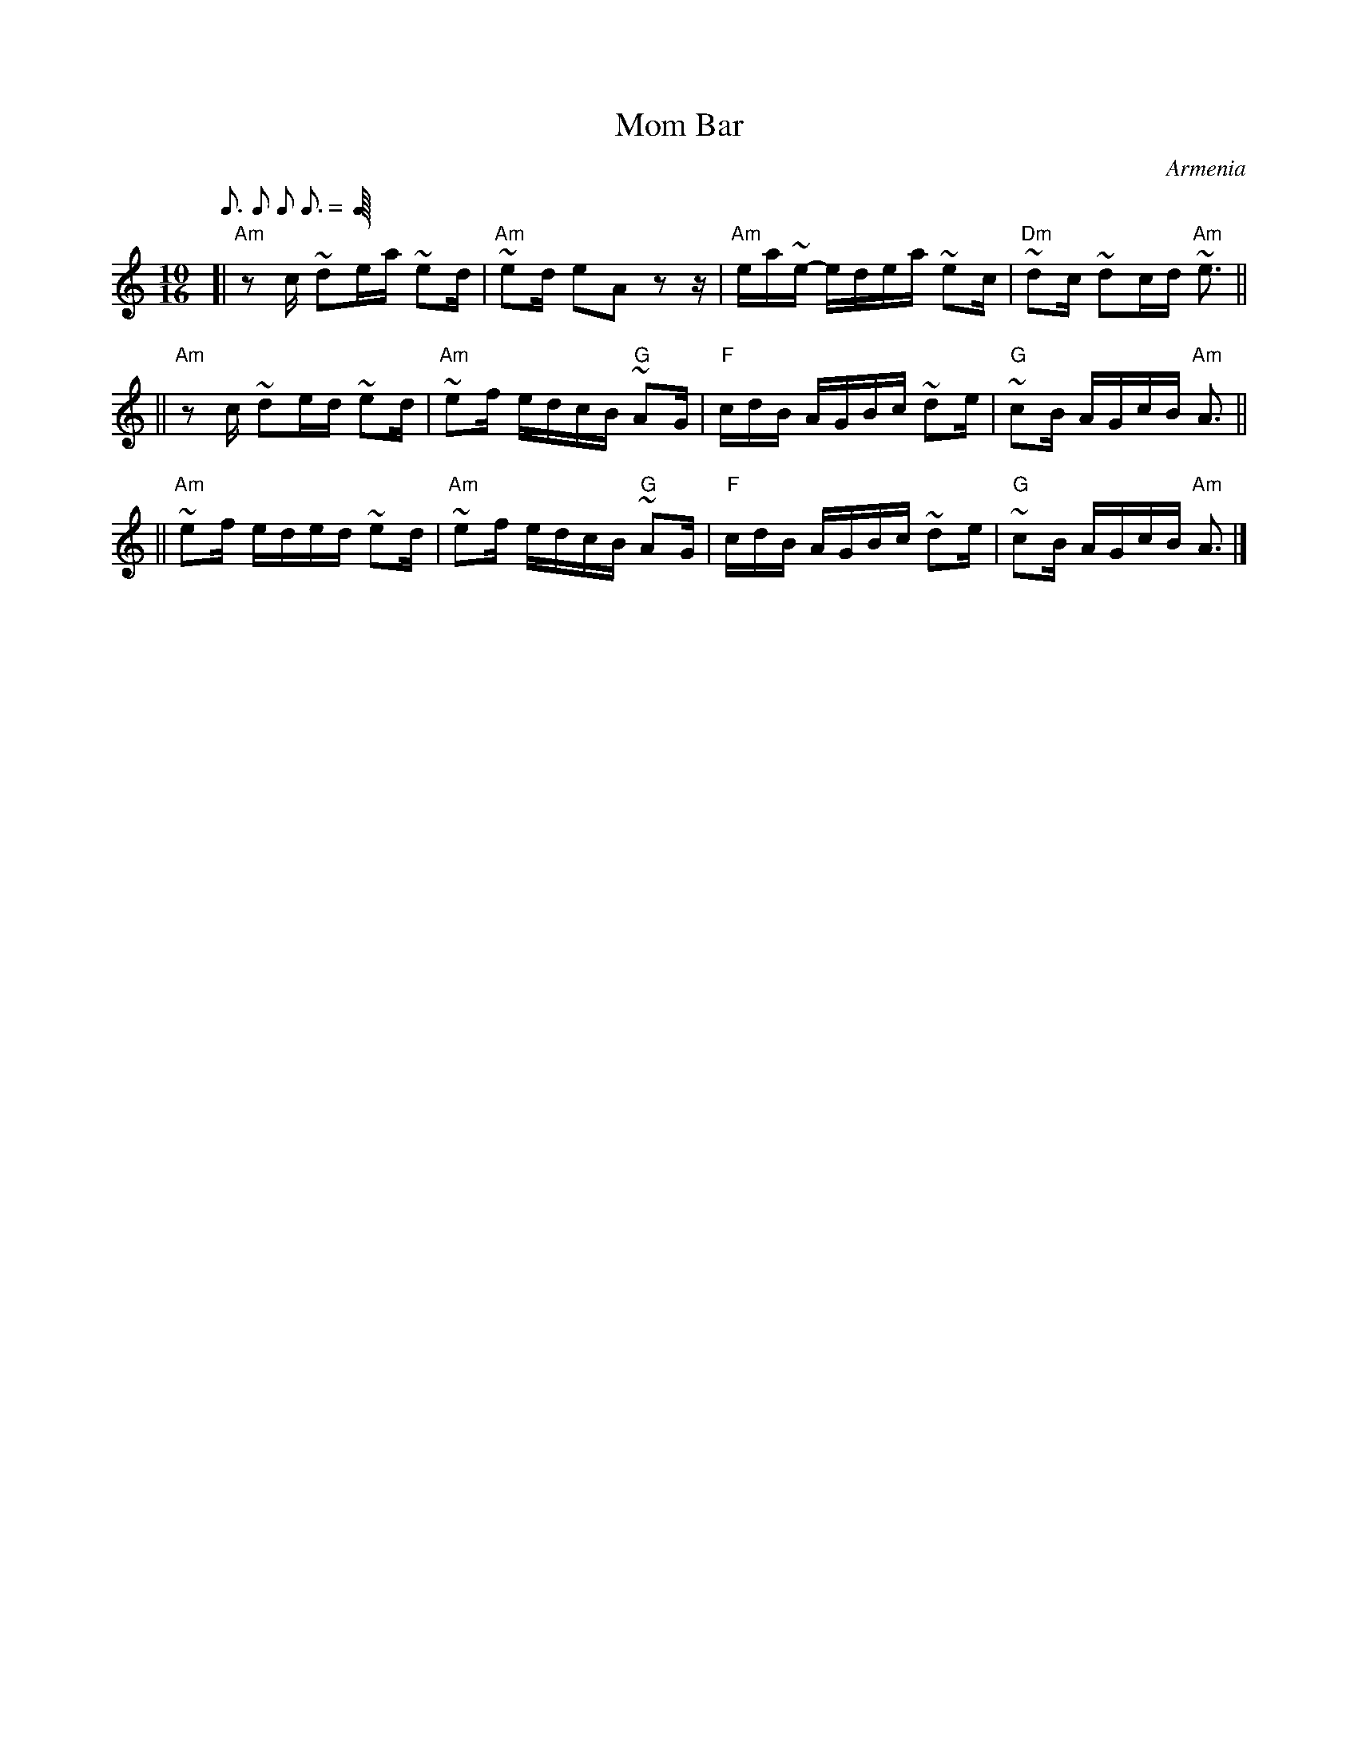 X: 1
T: Mom Bar
O: Armenia
S: Dick Atlee's collection, Pinewoods International Collection p.191
L: 1/16
M: 10/16
Q: 3/16 2/16 2/16 3/16
K: Am
[| "Am"z2c ~d2ea ~e2d | "Am"~e2d e2A2     z2z | "Am"ea~e- edea ~e2c | "Dm"~d2c ~d2cd "Am"~e3 ||
|| "Am"z2c ~d2ed ~e2d | "Am"~e2f edcB "G"~A2G | "F"cdB AGBc ~d2e | "G"~c2B AGcB "Am"A3 ||
|| "Am"~e2f eded ~e2d | "Am"~e2f edcB "G"~A2G | "F"cdB AGBc ~d2e | "G"~c2B AGcB "Am"A3 |]
